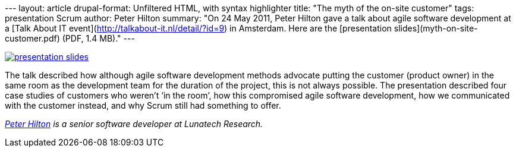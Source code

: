 --- layout: article drupal-format: Unfiltered HTML, with syntax
highlighter title: "The myth of the on-site customer" tags: presentation
Scrum author: Peter Hilton summary: "On 24 May 2011, Peter Hilton gave a
talk about agile software development at a [Talk About IT
event](http://talkabout-it.nl/detail/?id=9) in Amsterdam. Here are the
[presentation slides](myth-on-site-customer.pdf) (PDF, 1.4 MB)." ---

link:myth-on-site-customer.pdf[image:myth-on-site-customer.png[presentation
slides]]

The talk described how although agile software development methods
advocate putting the customer (product owner) in the same room as the
development team for the duration of the project, this is not always
possible. The presentation described four case studies of customers who
weren’t ‘in the room’, how this compromised agile software development,
how we communicated with the customer instead, and why Scrum still had
something to offer.

_link:/author/peter-hilton[Peter Hilton] is a senior software developer
at Lunatech Research._
